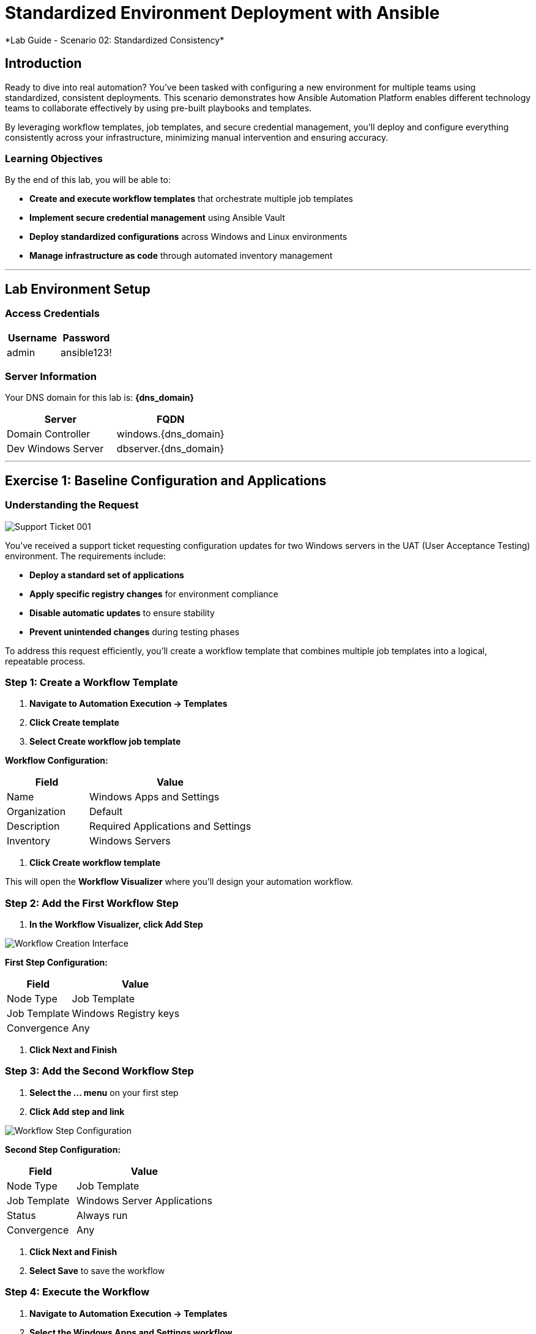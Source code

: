 # Standardized Environment Deployment with Ansible
*Lab Guide - Scenario 02: Standardized Consistency*


## Introduction

Ready to dive into real automation? You've been tasked with configuring a new environment for multiple teams using standardized, consistent deployments. This scenario demonstrates how Ansible Automation Platform enables different technology teams to collaborate effectively by using pre-built playbooks and templates.

By leveraging workflow templates, job templates, and secure credential management, you'll deploy and configure everything consistently across your infrastructure, minimizing manual intervention and ensuring accuracy.

### Learning Objectives

By the end of this lab, you will be able to:

* **Create and execute workflow templates** that orchestrate multiple job templates
* **Implement secure credential management** using Ansible Vault
* **Deploy standardized configurations** across Windows and Linux environments
* **Manage infrastructure as code** through automated inventory management

---

## Lab Environment Setup

### Access Credentials

[cols="1,1", options="header"]
|===
|Username |Password

|admin
|ansible123!
|===

### Server Information

Your DNS domain for this lab is: **{dns_domain}**

[cols="1,1", options="header"]
|===
|Server |FQDN

|Domain Controller
|windows.{dns_domain}

|Dev Windows Server
|dbserver.{dns_domain}
|===

---

## Exercise 1: Baseline Configuration and Applications

### Understanding the Request

[role="border"]
image::ticket01.png[Support Ticket 001]

You've received a support ticket requesting configuration updates for two Windows servers in the UAT (User Acceptance Testing) environment. The requirements include:

* **Deploy a standard set of applications**
* **Apply specific registry changes** for environment compliance
* **Disable automatic updates** to ensure stability
* **Prevent unintended changes** during testing phases

To address this request efficiently, you'll create a workflow template that combines multiple job templates into a logical, repeatable process.

### **Step 1: Create a Workflow Template**

1. **Navigate to Automation Execution → Templates**
2. **Click Create template**
3. **Select Create workflow job template**

**Workflow Configuration:**

[cols="1,2", options="header"]
|===
|Field |Value

|Name
|Windows Apps and Settings

|Organization
|Default

|Description
|Required Applications and Settings

|Inventory
|Windows Servers
|===

4. **Click Create workflow template**

This will open the **Workflow Visualizer** where you'll design your automation workflow.

### **Step 2: Add the First Workflow Step**

1. **In the Workflow Visualizer, click Add Step**

[role="border"]
image::workflow_create.png[Workflow Creation Interface]

**First Step Configuration:**

[cols="1,2", options="header"]
|===
|Field |Value

|Node Type
|Job Template

|Job Template
|Windows Registry keys

|Convergence
|Any
|===

2. **Click Next and Finish**

### **Step 3: Add the Second Workflow Step**

1. **Select the +...+ menu** on your first step
2. **Click Add step and link**

[role="border"]
image::sidecarworkflow.png[Workflow Step Configuration]

**Second Step Configuration:**

[cols="1,2", options="header"]
|===
|Field |Value

|Node Type
|Job Template

|Job Template
|Windows Server Applications

|Status
|Always run

|Convergence
|Any
|===

3. **Click Next and Finish**
4. **Select Save** to save the workflow

### **Step 4: Execute the Workflow**

1. **Navigate to Automation Execution → Templates**
2. **Select the Windows Apps and Settings workflow**
3. **Click Launch template**

**Monitor the workflow execution** in the output. You'll observe how the workflow orchestrates multiple job templates:

* **First:** Windows Registry keys configuration (completes with green checkmark)
* **Then:** Windows Server Applications installation (blue spinning arrows while running)

[role="border"]
image::workflow-action.png[Workflow Execution Status]

[NOTE]
====
The complete workflow takes approximately 3-4 minutes. Both Windows servers will be configured with necessary registry changes and applications required by development teams.
====

### **Step 5: Verify Application Deployment**

1. **Click on the Windows Server Applications icon** in the Visualizer
2. **Review the job output** to verify deployed applications
3. **Notice packages like procexp, windirstat, and other development tools** have been installed

[role="border"]
image::apps.png[Application Installation Results]

---

## Exercise 2: Domain Controller Configuration

### Understanding the New Request

[role="border"]
image::ticket02.png[Support Ticket 002]

A new infrastructure request has arrived from the operations team:
* **Configure one Windows server** as a domain controller
* **Prepare another server** for database services
* **Ensure compliance** with organizational policies

Your Windows SMEs have provided job templates to deploy this environment consistently.

### **Step 1: Verify Current Server State**

1. **Navigate to the Windows tab**
2. **Click the Start/Windows button** and open **Server Manager**
3. **Select Local Server**
4. **Verify the server is currently part** of the default **WORKGROUP** with limited services

[role="border"]
image::workgroup.png[Current Server Configuration]

### **Step 2: Configure Secure Credentials**

1. **Navigate to your AAP tab**
2. **Go to Automation Execution → Templates**
3. **Edit the Windows Domain Controller template**

Your Windows team has provided an Ansible Vault for secure credential storage. This ensures Active Directory credentials remain encrypted and protected.

**Adding Vault Credentials:**

1. **Click Edit template**
2. **In the Credentials section, add the Windows Vault credential**
3. **Save the job template**

[role="border"]
image::vault.png[Vault Credential Configuration]

[IMPORTANT]
====
Ansible Vault credentials ensure sensitive information remains encrypted and secure. You don't have direct access to the credentials, maintaining security best practices.
====

### **Step 3: Deploy Active Directory**

1. **Launch the job template** using **Launch template**
2. **Monitor the output** as each task executes

[role="border"]
image::dnsdomain.png[Domain Configuration Process]

**The template will display the domain/forest information** generated by the environment. Record this domain detail for future reference.

[NOTE]
====
This process takes several minutes to deploy Active Directory and reboot the system. After reboot, default Group Policies will also be applied.
====

### **Step 4: Verify Domain Controller Configuration**

After the system reboots:

1. **Click Start/Windows** and open **Server Manager**
2. **Verify the domain now reflects** your DNS domain from the template output
3. **Confirm that DNS and Active Directory services** are running

[role="border"]
image::domain.png[Active Directory Services Configuration]

---

## Exercise 3: RHEL Server Deployment

### Expanding Infrastructure

With Active Directory configured and Windows servers deployed, the next step involves deploying a RHEL system for streaming applications. Your standardized build templates will streamline this process.

[NOTE]
====
This exercise simulates provisioning tasks. In production environments, you would customize instance configurations to meet specific requirements.
====

### **Step 1: Review Current Inventory**

1. **Navigate to Automation Execution → Infrastructure → Inventories**
2. **Examine existing inventories:**
   * Network environments
   * Windows environments
   * Video Platform Inventory (currently contains only a loadbalancer group)

[role="border"]
image::invbefore.png[Current Inventory State]

**You need to deploy a RHEL system** and configure a webservers group for future use.

### **Step 2: Deploy New Node**

1. **Navigate to Automation Execution → Templates**
2. **Launch the Deploy Node template**
3. **When prompted for the node name, enter:** `node01`
4. **Submit the job**

[TIP]
====
In this simulated environment, we use configuration as code to build inventory. With inventory plugins, you could synchronize against an inventory source.
====

### **Step 3: Verify Inventory Updates**

1. **Once the job completes**, navigate to **Automation Execution → Infrastructure → Inventories**
2. **Observe the new webservers group** with your new node in the **Video Platform Inventory**

[role="border"]
image::invafter.png[Updated Inventory State]

---

## Code Reference

### Windows Application Installation with Chocolatey

Here's the automation code for installing standardized Windows applications:

```yaml
tasks:
  - name: Ensure Chocolatey is installed
    win_chocolatey:
      name: chocolatey
      state: present

  - name: Install multiple packages sequentially
    win_chocolatey:
      name: '{{ item }}'
      state: present
    loop:
      - procexp
      - windirstat
      - 7zip
      - git
      - python

  - name: Check python version
    ansible.windows.win_command: python --version
    register: check_python_version

  - name: Show python version
    ansible.builtin.debug:
      msg: Python Version is {{ check_python_version.stdout_lines[0] }}
```

### Domain Controller Promotion

Here's the code for promoting Windows servers to domain controllers:

```yaml
tasks:
  - name: Ensure local Administrator account has a password
    ansible.windows.win_user:
      name: "{{ username }}"
      password: "{{ user_password }}"

  - name: Promote system to a domain Controller
    microsoft.ad.domain:
      dns_domain_name: "{{ wins_domain }}"
      safe_mode_password: "{{ safe_password }}"
      domain_mode: Win2012R2
      forest_mode: Win2012R2
      reboot: true

  - name: Firewall rule to allow RDP on TCP port 5986
    win_firewall_rule:
      name: WinRM
      localport: 5986
      action: allow
      direction: in
      protocol: tcp
      profiles: domain,private,public
      state: present
      enabled: yes
```

### Key Components Explained

#### Workflow Orchestration
* **Sequential task execution** with dependency management
* **Conditional logic** for different execution paths
* **Error handling** and recovery procedures

#### Secure Credential Management
* **Ansible Vault encryption** for sensitive data
* **Role-based access control** for credential management
* **Audit trails** for credential usage

#### Standardized Deployments
* **Template-driven consistency** across environments
* **Variable management** for environment-specific configurations
* **Version control integration** for infrastructure as code

---
